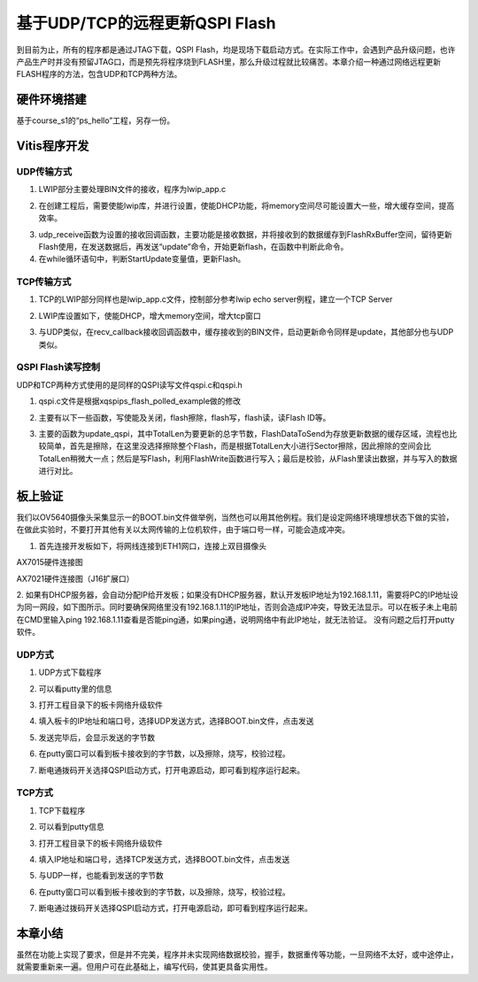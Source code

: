 基于UDP/TCP的远程更新QSPI Flash
=================================

到目前为止，所有的程序都是通过JTAG下载，QSPI
Flash，均是现场下载启动方式。在实际工作中，会遇到产品升级问题，也许产品生产时并没有预留JTAG口，而是预先将程序烧到FLASH里，那么升级过程就比较痛苦。本章介绍一种通过网络远程更新FLASH程序的方法，包含UDP和TCP两种方法。

硬件环境搭建
------------

基于course_s1的“ps_hello”工程，另存一份。

Vitis程序开发
-------------

UDP传输方式
~~~~~~~~~~~

1. LWIP部分主要处理BIN文件的接收，程序为lwip_app.c

.. image:: images/29_media/image1.png
      
2. 在创建工程后，需要使能lwip库，并进行设置，使能DHCP功能，将memory空间尽可能设置大一些，增大缓存空间，提高效率。

.. image:: images/29_media/image2.png
         
3. udp_receive函数为设置的接收回调函数，主要功能是接收数据，并将接收到的数据缓存到FlashRxBuffer空间，留待更新Flash使用，在发送数据后，再发送“update”命令，开始更新flash，在函数中判断此命令。

4. 在while循环语句中，判断StartUpdate变量值，更新Flash。

.. image:: images/29_media/image3.png
      
TCP传输方式
~~~~~~~~~~~

1. TCP的LWIP部分同样也是lwip_app.c文件，控制部分参考lwip echo server例程，建立一个TCP Server

.. image:: images/29_media/image4.png
      
2. LWIP库设置如下，使能DHCP，增大memory空间，增大tcp窗口

.. image:: images/29_media/image5.png
         
3. 与UDP类似，在recv_callback接收回调函数中，缓存接收到的BIN文件，启动更新命令同样是update，其他部分也与UDP类似。

QSPI Flash读写控制
~~~~~~~~~~~~~~~~~~

UDP和TCP两种方式使用的是同样的QSPI读写文件qspi.c和qspi.h

.. image:: images/29_media/image6.png
      
1. qspi.c文件是根据xqspips_flash_polled_example做的修改

.. image:: images/29_media/image7.png
      
2. 主要有以下一些函数，写使能及关闭，flash擦除，flash写，flash读，读Flash ID等。

.. image:: images/29_media/image8.png
      
3. 主要的函数为update_qspi，其中TotalLen为要更新的总字节数，FlashDataToSend为存放更新数据的缓存区域，流程也比较简单，首先是擦除，在这里没选择擦除整个Flash，而是根据TotalLen大小进行Sector擦除，因此擦除的空间会比TotalLen稍微大一点；然后是写Flash，利用FlashWrite函数进行写入；最后是校验，从Flash里读出数据，并与写入的数据进行对比。

.. image:: images/29_media/image9.png
      
板上验证
--------

我们以OV5640摄像头采集显示一的BOOT.bin文件做举例，当然也可以用其他例程。我们是设定网络环境理想状态下做的实验，在做此实验时，不要打开其他有关以太网传输的上位机软件，由于端口号一样，可能会造成冲突。

1. 首先连接开发板如下，将网线连接到ETH1网口，连接上双目摄像头

.. image:: images/29_media/image10.jpeg
      
AX7015硬件连接图

.. image:: images/29_media/image11.jpeg
      
AX7021硬件连接图（J16扩展口）

2. 如果有DHCP服务器，会自动分配IP给开发板；如果没有DHCP服务器，默认开发板IP地址为192.168.1.11，需要将PC的IP地址设为同一网段，如下图所示。同时要确保网络里没有192.168.1.11的IP地址，否则会造成IP冲突，导致无法显示。可以在板子未上电前在CMD里输入ping
192.168.1.11查看是否能ping通，如果ping通，说明网络中有此IP地址，就无法验证。
没有问题之后打开putty软件。

.. image:: images/29_media/image12.png
      
UDP方式
~~~~~~~

1. UDP方式下载程序

.. image:: images/29_media/image13.png
      
2. 可以看putty里的信息

.. image:: images/29_media/image14.png
      
3. 打开工程目录下的板卡网络升级软件

.. image:: images/29_media/image15.png
      
4. 填入板卡的IP地址和端口号，选择UDP发送方式，选择BOOT.bin文件，点击发送

.. image:: images/29_media/image16.png
      
5. 发送完毕后，会显示发送的字节数

.. image:: images/29_media/image17.png
      
6. 在putty窗口可以看到板卡接收到的字节数，以及擦除，烧写，校验过程。

.. image:: images/29_media/image18.png
      
7. 断电通拨码开关选择QSPI启动方式，打开电源启动，即可看到程序运行起来。

TCP方式
~~~~~~~

1. TCP下载程序

.. image:: images/29_media/image19.png
      
2. 可以看到putty信息

.. image:: images/29_media/image20.png
      
3. 打开工程目录下的板卡网络升级软件

.. image:: images/29_media/image15.png
      
4. 填入IP地址和端口号，选择TCP发送方式，选择BOOT.bin文件，点击发送

.. image:: images/29_media/image21.png
      
5. 与UDP一样，也能看到发送的字节数

.. image:: images/29_media/image22.png
      
6. 在putty窗口可以看到板卡接收到的字节数，以及擦除，烧写，校验过程。

.. image:: images/29_media/image23.png
      
7. 断电通过拨码开关选择QSPI启动方式，打开电源启动，即可看到程序运行起来。

本章小结
--------

虽然在功能上实现了要求，但是并不完美，程序并未实现网络数据校验，握手，数据重传等功能，一旦网络不太好，或中途停止，就需要重新来一遍。但用户可在此基础上，编写代码，使其更具备实用性。

